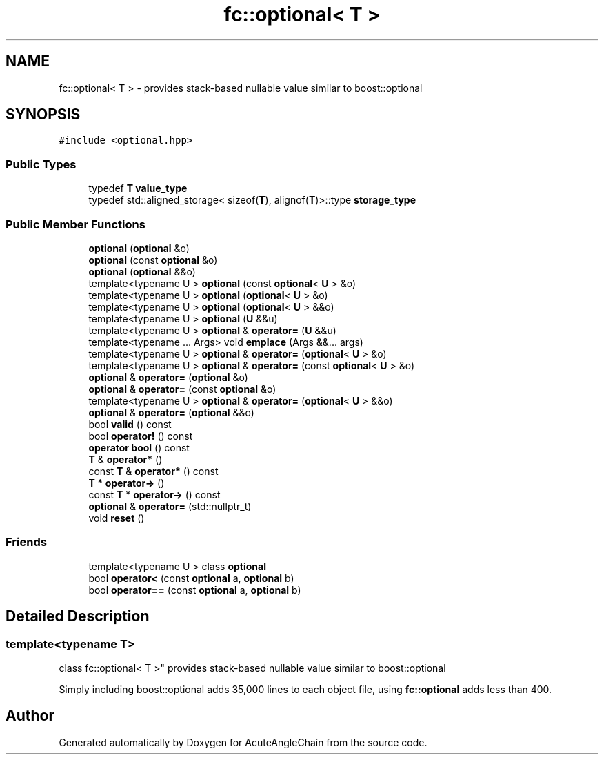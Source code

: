 .TH "fc::optional< T >" 3 "Sun Jun 3 2018" "AcuteAngleChain" \" -*- nroff -*-
.ad l
.nh
.SH NAME
fc::optional< T > \- provides stack-based nullable value similar to boost::optional  

.SH SYNOPSIS
.br
.PP
.PP
\fC#include <optional\&.hpp>\fP
.SS "Public Types"

.in +1c
.ti -1c
.RI "typedef \fBT\fP \fBvalue_type\fP"
.br
.ti -1c
.RI "typedef std::aligned_storage< sizeof(\fBT\fP), alignof(\fBT\fP)>::type \fBstorage_type\fP"
.br
.in -1c
.SS "Public Member Functions"

.in +1c
.ti -1c
.RI "\fBoptional\fP (\fBoptional\fP &o)"
.br
.ti -1c
.RI "\fBoptional\fP (const \fBoptional\fP &o)"
.br
.ti -1c
.RI "\fBoptional\fP (\fBoptional\fP &&o)"
.br
.ti -1c
.RI "template<typename U > \fBoptional\fP (const \fBoptional\fP< \fBU\fP > &o)"
.br
.ti -1c
.RI "template<typename U > \fBoptional\fP (\fBoptional\fP< \fBU\fP > &o)"
.br
.ti -1c
.RI "template<typename U > \fBoptional\fP (\fBoptional\fP< \fBU\fP > &&o)"
.br
.ti -1c
.RI "template<typename U > \fBoptional\fP (\fBU\fP &&u)"
.br
.ti -1c
.RI "template<typename U > \fBoptional\fP & \fBoperator=\fP (\fBU\fP &&u)"
.br
.ti -1c
.RI "template<typename \&.\&.\&. Args> void \fBemplace\fP (Args &&\&.\&.\&. args)"
.br
.ti -1c
.RI "template<typename U > \fBoptional\fP & \fBoperator=\fP (\fBoptional\fP< \fBU\fP > &o)"
.br
.ti -1c
.RI "template<typename U > \fBoptional\fP & \fBoperator=\fP (const \fBoptional\fP< \fBU\fP > &o)"
.br
.ti -1c
.RI "\fBoptional\fP & \fBoperator=\fP (\fBoptional\fP &o)"
.br
.ti -1c
.RI "\fBoptional\fP & \fBoperator=\fP (const \fBoptional\fP &o)"
.br
.ti -1c
.RI "template<typename U > \fBoptional\fP & \fBoperator=\fP (\fBoptional\fP< \fBU\fP > &&o)"
.br
.ti -1c
.RI "\fBoptional\fP & \fBoperator=\fP (\fBoptional\fP &&o)"
.br
.ti -1c
.RI "bool \fBvalid\fP () const"
.br
.ti -1c
.RI "bool \fBoperator!\fP () const"
.br
.ti -1c
.RI "\fBoperator bool\fP () const"
.br
.ti -1c
.RI "\fBT\fP & \fBoperator*\fP ()"
.br
.ti -1c
.RI "const \fBT\fP & \fBoperator*\fP () const"
.br
.ti -1c
.RI "\fBT\fP * \fBoperator\->\fP ()"
.br
.ti -1c
.RI "const \fBT\fP * \fBoperator\->\fP () const"
.br
.ti -1c
.RI "\fBoptional\fP & \fBoperator=\fP (std::nullptr_t)"
.br
.ti -1c
.RI "void \fBreset\fP ()"
.br
.in -1c
.SS "Friends"

.in +1c
.ti -1c
.RI "template<typename U > class \fBoptional\fP"
.br
.ti -1c
.RI "bool \fBoperator<\fP (const \fBoptional\fP a, \fBoptional\fP b)"
.br
.ti -1c
.RI "bool \fBoperator==\fP (const \fBoptional\fP a, \fBoptional\fP b)"
.br
.in -1c
.SH "Detailed Description"
.PP 

.SS "template<typename T>
.br
class fc::optional< T >"
provides stack-based nullable value similar to boost::optional 

Simply including boost::optional adds 35,000 lines to each object file, using \fBfc::optional\fP adds less than 400\&. 

.SH "Author"
.PP 
Generated automatically by Doxygen for AcuteAngleChain from the source code\&.
